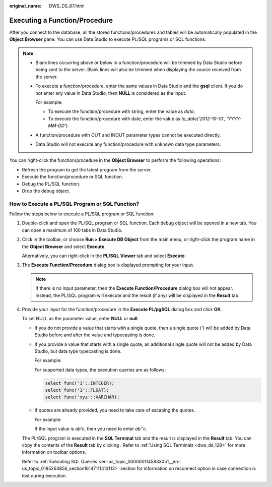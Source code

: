 :original_name: DWS_DS_67.html

.. _DWS_DS_67:

Executing a Function/Procedure
==============================

After you connect to the database, all the stored functions/procedures and tables will be automatically populated in the **Object Browser** pane. You can use Data Studio to execute PL/SQL programs or SQL functions.

.. note::

   -  Blank lines occurring above or below in a function/procedure will be trimmed by Data Studio before being sent to the server. Blank lines will also be trimmed when displaying the source received from the server.

   -  To execute a function/procedure, enter the same values in Data Studio and the **gsql** client. If you do not enter any value in Data Studio, then **NULL** is considered as the input.

      For example:

      - To execute the function/procedure with string, enter the value as *data*.

      - To execute the function/procedure with date, enter the value as *to_date('2012-10-10', 'YYYY-MM-DD').*

   -  A function/procedure with OUT and INOUT parameter types cannot be executed directly.

   -  Data Studio will not execute any function/procedure with unknown data type parameters.

You can right-click the function/procedure in the **Object Browser** to perform the following operations:

-  Refresh the program to get the latest program from the server.
-  Execute the function/procedure or SQL function.
-  Debug the PL/SQL function.
-  Drop the debug object.

How to Execute a PL/SQL Program or SQL Function?
------------------------------------------------

Follow the steps below to execute a PL/SQL program or SQL function:

#. Double-click and open the PL/SQL program or SQL function. Each debug object will be opened in a new tab. You can open a maximum of 100 tabs in Data Studio.

#. Click |image1| in the toolbar, or choose **Run > Execute DB Object** from the main menu, or right-click the program name in the **Object Browser** and select **Execute**.

   Alternatively, you can right-click in the **PL/SQL** **Viewer** tab and select **Execute**.

#. The **Execute Function/Procedure** dialog box is displayed prompting for your input.

   .. note::

      If there is no input parameter, then the **Execute Function/Procedure** dialog box will not appear. Instead, the PL/SQL program will execute and the result (if any) will be displayed in the **Result** tab.

#. Provide your input for the function/procedure in the **Execute PL/pgSQL** dialog box and click **OK**.

   To set NULL as the parameter value, enter **NULL** or **null**.

   -  If you do not provide a value that starts with a single quote, then a single quote (') will be added by Data Studio before and after the value and typecasting is done.

   -  If you provide a value that starts with a single quote, an additional single quote will not be added by Data Studio, but data type typecasting is done.

      For example:

      For supported data types, the execution queries are as follows:

      .. code-block::

         select func('1'::INTEGER);
         select func('1'::FLOAT);
         select func('xyz'::VARCHAR);

   -  If quotes are already provided, you need to take care of escaping the quotes.

      For example:

      If the input value is *ab'c*, then you need to enter *ab''c*.

   The PL/SQL program is executed in the **SQL Terminal** tab and the result is displayed in the **Result** tab. You can copy the contents of the **Result** tab by clicking |image2|. Refer to :ref:`Using SQL Terminals <dws_ds_128>` for more information on toolbar options.

   Refer to :ref:`Executing SQL Queries <en-us_topic_0000001145833051__en-us_topic_0185264856_section16147111413113>` section for information on reconnect option in case connection is lost during execution.

.. |image1| image:: /_static/images/en-us_image_0000001145913273.png
.. |image2| image:: /_static/images/en-us_image_0000001098833308.jpg
